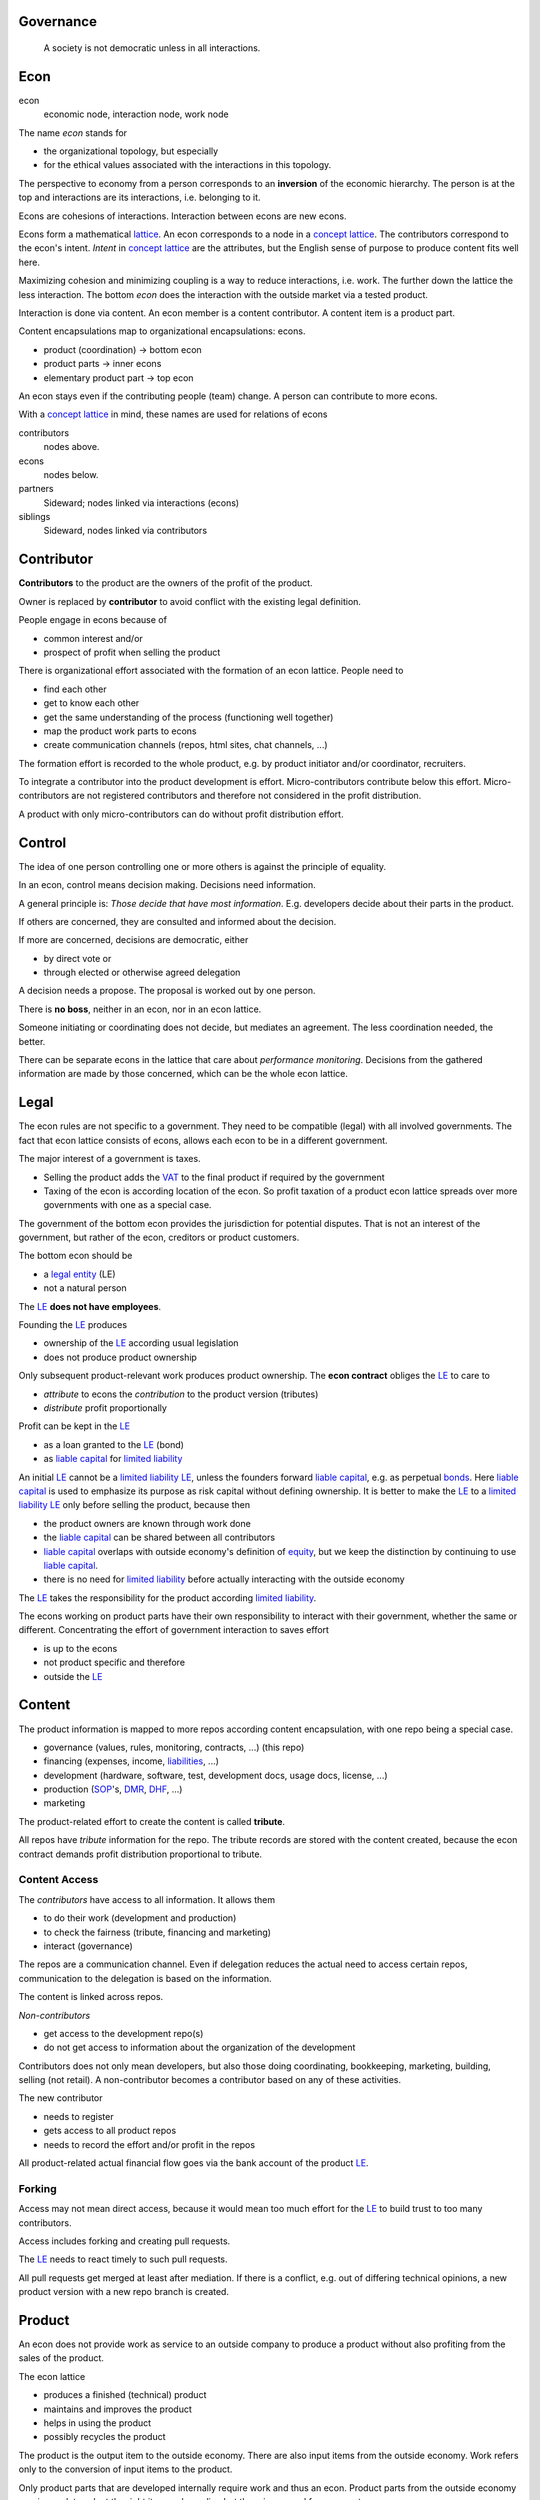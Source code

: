 .. encoding: utf-8
.. vim: syntax=rst

Governance
==========

.. epigraph:: A society is not democratic unless in all interactions.

.. _`decon`:

Econ
====

econ
  economic node, interaction node, work node

The name *econ* stands for

- the organizational topology, but especially
- for the ethical values associated with the interactions in this topology.

The perspective to economy from a person corresponds to an **inversion** of the economic hierarchy.
The person is at the top and interactions are its interactions, i.e. belonging to it.

Econs are cohesions of interactions.
Interaction between econs are new econs.

Econs form a mathematical `lattice`_.
An econ corresponds to a node in a `concept lattice`_.
The contributors correspond to the econ's intent.
*Intent* in `concept lattice`_ are the attributes,
but the English sense of purpose to produce content fits well here.

Maximizing cohesion and minimizing coupling is a way to reduce interactions, i.e. work.
The further down the lattice the less interaction.
The bottom *econ* does the interaction with the outside market via a tested product.

Interaction is done via content.
An econ member is a content contributor.
A content item is a product part.

Content encapsulations map to organizational encapsulations: econs.

- product (coordination)     ->      bottom econ
- product parts              ->      inner econs
- elementary product part    ->      top econ

An econ stays even if the contributing people (team) change.
A person can contribute to more econs.

.. TODO diagram

With a `concept lattice`_ in mind,
these names are used for relations of econs

contributors
    nodes above.

econs
    nodes below.

partners
    Sideward; nodes linked via interactions (econs)

siblings
    Sideward, nodes linked via contributors


.. _`dcontributor`:

Contributor
===========

**Contributors** to the product are
the owners of the profit of the product.

Owner is replaced by **contributor**
to avoid conflict with the existing legal definition.

People engage in econs because of

- common interest and/or
- prospect of profit when selling the product

There is organizational effort associated with the formation of an econ lattice.
People need to

- find each other
- get to know each other
- get the same understanding of the process (functioning well together)
- map the product work parts to econs
- create communication channels (repos, html sites, chat channels, ...)

The formation effort is recorded to the whole product, 
e.g. by product initiator and/or coordinator, recruiters.

To integrate a contributor into the product development is effort.
Micro-contributors contribute below this effort.
Micro-contributors are not registered contributors
and therefore not considered in the profit distribution.

A product with only micro-contributors can do without profit distribution effort.

.. _`dcontrol`:

Control
=======

The idea of one person controlling one or more others is against the principle of equality.

In an econ, control means decision making.
Decisions need information.

A general principle is: *Those decide that have most information*.
E.g. developers decide about their parts in the product.

If others are concerned, they are consulted and informed about the decision.

If more are concerned, decisions are democratic, either

- by direct vote or
- through elected or otherwise agreed delegation

A decision needs a propose. The proposal is worked out by one person.

There is **no boss**, neither in an econ, nor in an econ lattice.

Someone initiating or coordinating does not decide, but mediates an agreement.
The less coordination needed, the better.

There can be separate econs in the lattice that care about *performance monitoring*.
Decisions from the gathered information are made by those concerned,
which can be the whole econ lattice.


.. _`dlegal`:

Legal
=====

The econ rules are not specific to a government.
They need to be compatible (legal) with all involved governments.
The fact that econ lattice consists of econs,
allows each econ to be in a different government.

The major interest of a government is taxes.

- Selling the product adds the `VAT`_ to the final product
  if required by the government
- Taxing of the econ is according location of the econ.
  So profit taxation of a product econ lattice
  spreads over more governments
  with one as a special case.

The government of the bottom econ provides the jurisdiction for potential disputes.
That is not an interest of the government,
but rather of the econ, creditors or product customers.

The bottom econ should be

- a `legal entity`_ (LE)
- not a natural person

The `LE`_ **does not have employees**.

Founding the `LE`_ produces

- ownership of the `LE`_ according usual legislation
- does not produce product ownership

Only subsequent product-relevant work produces product ownership.
The **econ contract** obliges the `LE`_ to care to

- *attribute* to econs the *contribution* to the product version (tributes)
- *distribute* profit proportionally

Profit can be kept in the `LE`_

- as a loan granted to the `LE`_ (bond)
- as `liable capital`_ for `limited liability`_

An initial `LE`_ cannot be a `limited liability`_ `LE`_,
unless the founders forward `liable capital`_, e.g. as perpetual `bonds`_.
Here `liable capital`_ is used to emphasize its purpose as risk capital without defining ownership.
It is better to make the `LE`_ to a `limited liability`_ `LE`_
only before selling the product, because then

- the product owners are known through work done
- the `liable capital`_ can be shared between all contributors
- `liable capital`_ overlaps with outside economy's definition of `equity`_,
  but we keep the distinction by continuing to use `liable capital`_.
- there is no need for `limited liability`_ before actually interacting with the outside economy

The `LE`_ takes the responsibility for the product according `limited liability`_.

The econs working on product parts have their own responsibility to interact with their government,
whether the same or different.
Concentrating the effort of government interaction to saves effort

- is up to the econs
- not product specific and therefore
- outside the `LE`_

.. _`dcontent`:

Content
=======

The product information is mapped to more repos according content encapsulation,
with one repo being a special case.

- governance (values, rules, monitoring, contracts, ...) (this repo)
- financing (expenses, income, `liabilities`_, ...)
- development (hardware, software, test, development docs, usage docs, license, ...)
- production (`SOP`_'s, `DMR`_, `DHF`_, ...)
- marketing

The product-related effort to create the content is called **tribute**.

All repos have *tribute* information for the repo.
The tribute records are stored with the content created,
because the econ contract demands profit distribution proportional to tribute.

Content Access
--------------

The *contributors* have access to all information.
It allows them

- to do their work (development and production)
- to check the fairness (tribute, financing and marketing)
- interact (governance)

The repos are a communication channel.
Even if delegation reduces the actual need to access certain repos,
communication to the delegation is based on the information.

The content is linked across repos.

*Non-contributors*

- get access to the development repo(s)
- do not get access to information about the organization of the development

Contributors does not only mean developers,
but also those doing coordinating, bookkeeping, marketing, building, selling (not retail).
A non-contributor becomes a contributor based on any of these activities.

The new contributor

- needs to register
- gets access to all product repos
- needs to record the effort and/or profit in the repos

All product-related actual financial flow goes via the
bank account of the product `LE`_.

.. _`dforking`:

Forking
-------

Access may not mean direct access,
because it would mean too much effort for the `LE`_
to build trust to too many contributors.

Access includes forking and creating pull requests.

The `LE`_ needs to react timely to such pull requests.

All pull requests get merged at least after mediation.
If there is a conflict, e.g. out of differing technical opinions,
a new product version with a new repo branch is created.


.. _`dproduct`:

Product
=======

An econ does not provide work as service to an outside company to produce a product
without also profiting from the sales of the product.

The econ lattice

- produces a finished (technical) product
- maintains and improves the product
- helps in using the product
- possibly recycles the product

The product is the output item to the outside economy.
There are also input items from the outside economy.
Work refers only to the conversion of input items to the product.

Only product parts that are developed internally require work and thus an econ.
Product parts from the outside economy
require work to select the right item and supplier,
but there is no need for a separate econ.

The `LE`_ exists during the `product lifetime`_,
from development to recycling.
All registered contributors, which possibly are `legal entities`_,
needs to exist the full product lifetime.

A new product has a new `LE`_ and a new econ lattice,
as every econ corresponds to a product work part.

A new version of a product has the same `LE`_,
but possibly a changed econ lattice.

The tribute depends on the *product version*.
If a product gets modified, some work might be replaced.
Then the according tribute becomes smaller with the new product version.
Tribute vanishes
if (past) contributions stop to be *relevant* for the currently sold product version.

If new people take over the development, their effort will produce income for them in future product versions.
Previous developers will still get their profit share on relevant work (tribute).
Previous developers can still check for fairness.

.. _`dlicense`:

License
=======

The license cannot be GPL,
because selling of the product demands profit distribution according tribute.

The license should be compatible with GPL
as existing open source software/hardware is the basis.

Software created along the product development,
but not directly linked to the product
should be released as GPL.
These efforts will not be considered in the product profit distribution,
but simplifies the product profit distribution,
because different products do not get linked by such common (software) infrastructure.

.. _`dfinance`:

Finance
=======

.. _`dwork`:

Work
====

In the econ lattice there in no employment according outside economy,
as a separate labor market produces inequality,
because the actual value of work is not forwarded to the worker.

Not using employment is the major difference
between the econ lattice and traditional companies.
Profit sharing or advanced payments are usual practices between partners.

The actual value of internal work is only determined by the success of the product on the market.
To stop inequality from growing, it is essential

- *not to give a price to product-internal work using an outside currency*

The outside price of work is decoupled from the actual value of work
and cannot be a reference.

The outside economy is not uniform.
Every country has its own work price.
This idea is extended:

- product development is its own encapsulation and
- has its *own internal unit* (**tribute unit**)

The *tribute unit* is described (not valued)
based on work that is frequent in the product development.
The internal work unit is not yet priced by the product sales to the outside economy.

Producing a product still involves different kinds of work.
When quantifying work internally,

- the kind of work has more weight
- than the person who does the work

Both aspects can be considered with a `performance`_ factor (`p`),
that maps the *tribute unit* to the **work unit** based on

- a specific work done by
- a specific person using
- a specific personal tool

`p` includes the tools required to perform the work.
The person who needs a computer or car to do its work
gets a `p` that accounts for these tools.

Work units can also be results, e.g.

- products sold
- customers acquired
- contributors recruited
- ...

The outside economy has a `minimum wage`_.
Work turning out to be less valuable than the outside economy's `minimum wage`_,

- is revalued or
- automated

Automation is important

- to increase the performance factor (`p`)
- to keep the final product competitive and
- to produce profit for contributors (to allow them to work on new products)

.. _`dtribute`:

Tribute
=======

Tributes are internal records for product-related efforts.

Product-related effort is not measure with an external currency,
because the product value in the market is yet unknown.

The tribute record consists of:

- quantity
- work unit

Latest when pricing the product for the outside market,
the internal work units are considered

- in the product price
- in relating the work units to a **tribute unit**

In this process temporary and acceptable conversion factors to the outside work price are used.

How and how precise work is recorded needs to be agreed upon.
There should be an effort in the fair attribution of work,
but how much is democratically decided by the contributors.
Micro-recording and micro-payments produce more effort than value
and thus produce deficit.

Tributes only consider **relevant work** for the currently sold **product version**,

- either current work or
- work in the past

*Relevancy* is necessary to make it fit to reality.

*Relevancy* requires the tributes to be associated with product parts.
When the part is replaced that work becomes irrelevant.
For `diversification`_ people should contribute to more parts.

*Relevancy* does not only refer to technical development of the product,
but to all aspect to make the product successful on the market.
E.g. it includes marketing efforts.

Work that is not related to the specific product is its own product that
comes from the outside economy.

The output from more econs is used in a integrating econ.
Such an integrating econ has as contributors

- direct top level econs (integrators) and
- inner econs

Final tributes are calculated per product version,
as contributions change between product versions.
Product version tributes of people (top nodes)
are calculated via the **product lattices**, 
traversing the inner nodes.

The product repo(s) have a "tribute" file updated before fixing the version.
The profit distribution is done

- separately for every product sold
- based on the tribute of the product version

Tributes document the product ownership.
Tributes produce delayed income in an outside currency when the product is sold.

Tributes can be

- donated
- inherited
- used as pledge for a loan,
  if accepted by a creditor
- basically also sold,
  but a price is probably hard to agree upon,
  since the actual value in the outside economy is unknown


.. _`dfinancing`:

Financing
=========

The major costs for technical products are development.
If developers can afford to wait for the revenue via sale of the finished product,
there is not much money needed.

Before actual income, the money can come from

- bonds
- donations

Financing through `stock`_ cannot be used, because

- ownership is defined by work (tributes)
- not via capital

Money cannot be used to change ownership of the `LE`_.
Bonds don't change ownership.
The profit through ownership is higher than
the interest on bonds. Also,
the interest on bonds can be considered in the pricing of the product.

Money can change ownership indirectly:
If a worker is payed

- to produce tribute and
- to forward tribute to the paying party

To keep workers from engaging in such relations

- the prospect of bigger profit if not directly payed should help
- else regular profit advances to the worker can be granted by the `LE`_

The `balance sheet`_ balances

- `assets` versus
- `liabilities`_ and `liable capital`_

`retained earings`_ per default becomes `liable capital`_.
unless distributed according tributes.
The owners can then re-invested it as `bonds`.

The interest on loans varies (bonds, profit advances),
but is at least as high as inflation of the outside economy.

The owners have control over the financial channels (e.g. bank account),
but it is normally delegated to buyers and sellers,
which register the financial flows in the repo,
for everybody to check,
with additional checks from specialized fairness checkers.

.. _`deconvalue`:

Company Value
=============

The value of the `LE`_

- the product econ lattice (internal structure)
- the product tributes
- the product customers (external structure)
- assets

There is no need to calculate the full value of an econ lattice,
because it cannot be sold as a whole.
An interested buyer would need to agree
on a price for every contributor's tribute separately.

Even if a buyer would manage that,
to employ the contributors with the expertise would even be harder.

The contributors can freely regroup for other products, also concurrently,
which forms a network across products, i.e. across different `LE`_.
Contributors are thus owners of more `LE`_,s.

The customers cannot be bought other than through the product contributors.

.. _`dprofit`:

Profit
======

`LE`_ period: profit = income - expenses.

Expenses are only related to the product.
Investment in big machines not related exclusively to the product,
need to be handled by a separate `LE`_.

Working tools like the computer or a car belong to the person (top econ).
They are considered in the performance factor (`p`).

*Work is not an expense*,
because the profit becomes the reward for the work.

Profit from the product sales of the period is attributed to owners for every product version.
This capital attribution

- is a result of ownership and
- does not produce ownership change.

The profit

- first belongs to the `LE`_ (`retained earnings`_)
- is forwarded to the owners according tributes
- can be reinvested as `ponds`_

Profit maximization of the `LE`_
means maximizing the profit of each member.
Every member helps each other to maximize their profit.
This kind of profit maximization is morally good,
unless it damages to the outside world.

.. _`dadvances`:

advances
========

Work

- produces ownership and
- delayed profit
- not immediate profit

Profit advances constitute regular payments to owners, currently contributing or not,
to allow them to use products of the outside economy already before revenue from sales of the product.

The `LE`_ corresponding to a product accepts tributes as a pledge for profit advances.

Advances are

- loans of the `LE`_ to the contributor
- are payed back using profit at the end of the period or forwarded to the next period
- not reward for work (not wages)

Advances must be payed back to the `LE`_,
if a contributor stops contributing
before the product is finished, i.e. ready for the market.

If the `LE`_ gets bankrupt, then profit advances might be unrecoverable.

The risk is

- taken by creditors if financed by bonds.
- considered via the interest rate on the bonds.

The amount of profit advances is based on

- previous profits or
- expected profit, if the money is available

Advances are a compromise for

- risk of third party take-over of contributors
- risk of diminished or no advances
- risk of abandonment of a potentially profitable product

  As development is public the results might be reused by someone even after abandonment.
  Since the licence demands distribution of profit according tributes,
  there is a slight change that a fair other econ lattice continues later.

The `LE`_ agrees with the contributors whether to pay advances.
The amount of advances is agreed separately with every contributor.
The information is public.


.. _`LE`: `legal entity`_
.. _`legal entity`: https://en.wikipedia.org/wiki/Legal_person
.. _`limited liability`: https://en.wikipedia.org/wiki/Limited_liability_company
.. _`lattice`: https://en.wikipedia.org/wiki/Lattice_(order)
.. _`concept lattice`: https://en.wikipedia.org/wiki/Formal_concept_analysis
.. _`product lifetime`: https://en.wikipedia.org/wiki/Product_lifetime
.. _`evolutionary systems`: https://rolandpuntaier.blogspot.com/2019/01/evolution.html
.. _`minimum wage`: https://en.wikipedia.org/wiki/Minimum_wage
.. _`performance`: https://www.investopedia.com/terms/f/financialperformance.asp
.. _`balance sheet`: https://en.wikipedia.org/wiki/Balance_sheet
.. _`DMR`: https://en.wikipedia.org/wiki/Device_Master_Record
.. _`DHF`: https://en.wikipedia.org/wiki/Design_history_file
.. _`SOP`: https://en.wikipedia.org/wiki/Standard_operating_procedure
.. _`diversification`: https://en.wikipedia.org/wiki/Diversification_(finance)
.. _`VAT`: https://en.wikipedia.org/wiki/Value-added_tax
.. _`bonds`: https://en.wikipedia.org/wiki/Bond_(finance)
.. _`liable capital`: https://en.wikipedia.org/wiki/Equity_(finance)#Owner's_equity
.. _`equity`: https://en.wikipedia.org/wiki/Equity_(finance)
.. _ `assets`: https://en.wikipedia.org/wiki/Asset
.. _`liabilities`: https://en.wikipedia.org/wiki/Liability_(financial_accounting)
.. _`retained earings`: https://en.wikipedia.org/wiki/Retained_earnings
.. _`stock`: https://en.wikipedia.org/wiki/Stock
